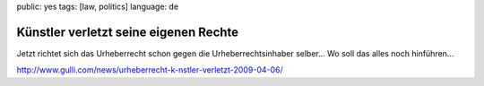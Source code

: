 public: yes
tags: [law, politics]
language: de

Künstler verletzt seine eigenen Rechte
======================================

Jetzt richtet sich das Urheberrecht schon gegen die Urheberrechtsinhaber
selber... Wo soll das alles noch hinführen...

`http://www.gulli.com/news/urheberrecht-k-nstler-verletzt-2009-04-06/ <http://www.gulli.com/news/urheberrecht-k-nstler-verletzt-2009-04-06/>`_

